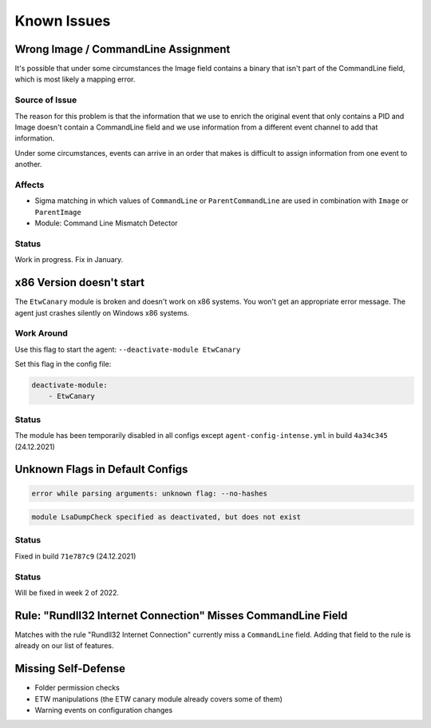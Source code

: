 Known Issues
============

Wrong Image / CommandLine Assignment
----------------------------------

It's possible that under some circumstances the Image field contains a binary that isn't part of the CommandLine field, which is most likely a mapping error. 

Source of Issue
~~~~~~~~~~~~~~~

The reason for this problem is that the information that we use to enrich the original event that only contains a PID and Image doesn't contain a CommandLine field and we use information from a different event channel to add that information. 

Under some circumstances, events can arrive in an order that makes is difficult to assign information from one event to another. 

Affects
~~~~~~~

- Sigma matching in which values of ``CommandLine`` or ``ParentCommandLine`` are used in combination with ``Image`` or ``ParentImage``
- Module: Command Line Mismatch Detector

Status
~~~~~~

Work in progress. Fix in January.

x86 Version doesn't start
-------------------------

The ``EtwCanary`` module is broken and doesn't work on x86 systems. You won't get an appropriate error message. The agent just crashes silently on Windows x86 systems. 

Work Around
~~~~~~~~~~~

Use this flag to start the agent: ``--deactivate-module EtwCanary``

Set this flag in the config file:

.. code:: yaml 

    deactivate-module:
        - EtwCanary

Status
~~~~~~

The module has been temporarily disabled in all configs except ``agent-config-intense.yml`` in build ``4a34c345`` (24.12.2021)

Unknown Flags in Default Configs 
--------------------------------

.. code:: winbatch 

    error while parsing arguments: unknown flag: --no-hashes

.. code:: winbatch 

    module LsaDumpCheck specified as deactivated, but does not exist

Status
~~~~~~

Fixed in build ``71e787c9`` (24.12.2021)

Status
~~~~~~

Will be fixed in week 2 of 2022. 

Rule: "Rundll32 Internet Connection" Misses CommandLine Field 
-------------------------------------------------------------

Matches with the rule "Rundll32 Internet Connection" currently miss a ``CommandLine`` field. Adding that field to the rule is already on our list of features. 

Missing Self-Defense
--------------------

- Folder permission checks
- ETW manipulations (the ETW canary module already covers some of them)
- Warning events on configuration changes
